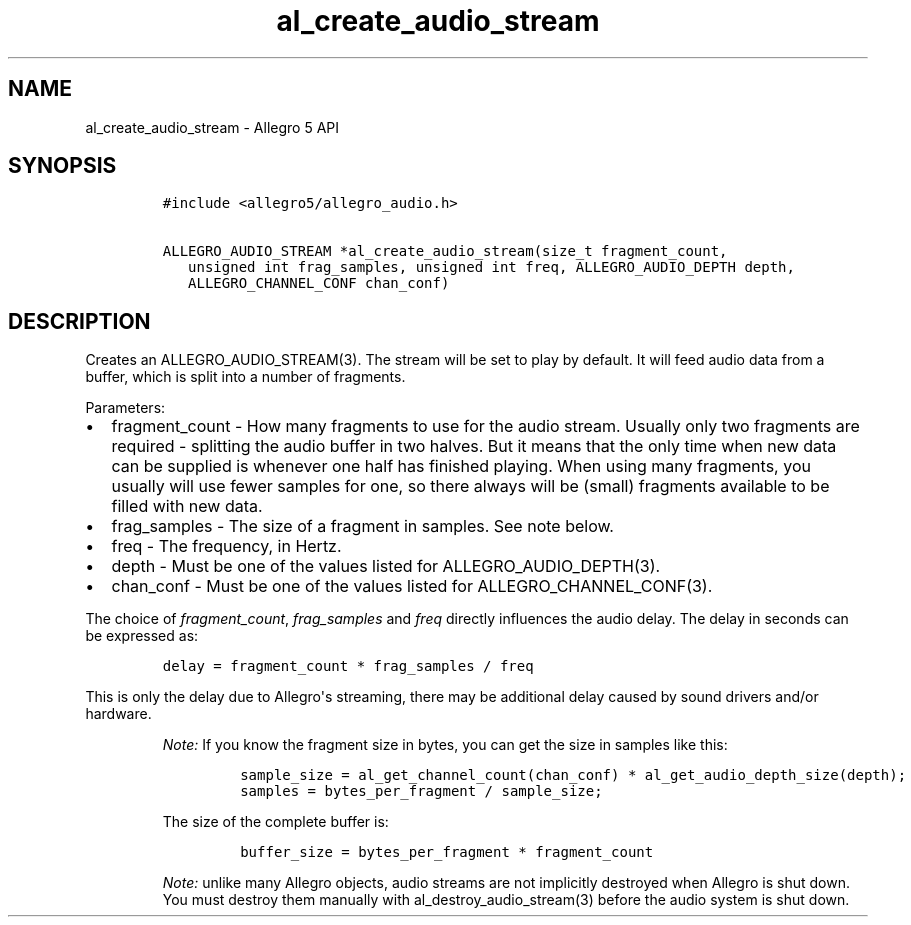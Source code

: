 .TH "al_create_audio_stream" "3" "" "Allegro reference manual" ""
.SH NAME
.PP
al_create_audio_stream \- Allegro 5 API
.SH SYNOPSIS
.IP
.nf
\f[C]
#include\ <allegro5/allegro_audio.h>

ALLEGRO_AUDIO_STREAM\ *al_create_audio_stream(size_t\ fragment_count,
\ \ \ unsigned\ int\ frag_samples,\ unsigned\ int\ freq,\ ALLEGRO_AUDIO_DEPTH\ depth,
\ \ \ ALLEGRO_CHANNEL_CONF\ chan_conf)
\f[]
.fi
.SH DESCRIPTION
.PP
Creates an ALLEGRO_AUDIO_STREAM(3).
The stream will be set to play by default.
It will feed audio data from a buffer, which is split into a number of
fragments.
.PP
Parameters:
.IP \[bu] 2
fragment_count \- How many fragments to use for the audio stream.
Usually only two fragments are required \- splitting the audio buffer in
two halves.
But it means that the only time when new data can be supplied is
whenever one half has finished playing.
When using many fragments, you usually will use fewer samples for one,
so there always will be (small) fragments available to be filled with
new data.
.IP \[bu] 2
frag_samples \- The size of a fragment in samples.
See note below.
.IP \[bu] 2
freq \- The frequency, in Hertz.
.IP \[bu] 2
depth \- Must be one of the values listed for ALLEGRO_AUDIO_DEPTH(3).
.IP \[bu] 2
chan_conf \- Must be one of the values listed for
ALLEGRO_CHANNEL_CONF(3).
.PP
The choice of \f[I]fragment_count\f[], \f[I]frag_samples\f[] and
\f[I]freq\f[] directly influences the audio delay.
The delay in seconds can be expressed as:
.IP
.nf
\f[C]
delay\ =\ fragment_count\ *\ frag_samples\ /\ freq
\f[]
.fi
.PP
This is only the delay due to Allegro\[aq]s streaming, there may be
additional delay caused by sound drivers and/or hardware.
.RS
.PP
\f[I]Note:\f[] If you know the fragment size in bytes, you can get the
size in samples like this:
.IP
.nf
\f[C]
sample_size\ =\ al_get_channel_count(chan_conf)\ *\ al_get_audio_depth_size(depth);
samples\ =\ bytes_per_fragment\ /\ sample_size;
\f[]
.fi
.PP
The size of the complete buffer is:
.IP
.nf
\f[C]
buffer_size\ =\ bytes_per_fragment\ *\ fragment_count
\f[]
.fi
.RE
.RS
.PP
\f[I]Note:\f[] unlike many Allegro objects, audio streams are not
implicitly destroyed when Allegro is shut down.
You must destroy them manually with al_destroy_audio_stream(3) before
the audio system is shut down.
.RE
